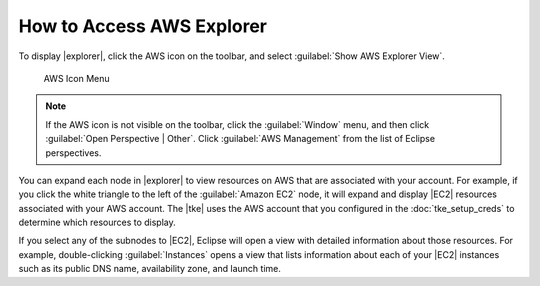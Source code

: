.. Copyright 2010-2016 Amazon.com, Inc. or its affiliates. All Rights Reserved.

   This work is licensed under a Creative Commons Attribution-NonCommercial-ShareAlike 4.0
   International License (the "License"). You may not use this file except in compliance with the
   License. A copy of the License is located at http://creativecommons.org/licenses/by-nc-sa/4.0/.

   This file is distributed on an "AS IS" BASIS, WITHOUT WARRANTIES OR CONDITIONS OF ANY KIND,
   either express or implied. See the License for the specific language governing permissions and
   limitations under the License.

##########################
How to Access AWS Explorer
##########################

To display |explorer|, click the AWS icon on the toolbar, and select :guilabel:`Show AWS Explorer
View`.

.. figure:: images/tke-aws-explorer-menu.png
   :scale: 50

   AWS Icon Menu

.. note:: If the AWS icon is not visible on the toolbar, click the :guilabel:`Window` menu, and then
   click :guilabel:`Open Perspective | Other`. Click :guilabel:`AWS Management` from the list of
   Eclipse perspectives.

You can expand each node in |explorer| to view resources on AWS that are associated with your
account. For example, if you click the white triangle to the left of the :guilabel:`Amazon EC2`
node, it will expand and display |EC2| resources associated with your AWS account. The |tke| uses
the AWS account that you configured in the :doc:`tke_setup_creds` to determine which resources to
display.

.. image:: images/tke-aws-explorer-expanded.png
   :scale: 50

If you select any of the subnodes to |EC2|, Eclipse will open a view with detailed information
about those resources. For example, double-clicking :guilabel:`Instances` opens a view that lists
information about each of your |EC2| instances such as its public DNS name, availability zone, and
launch time.

